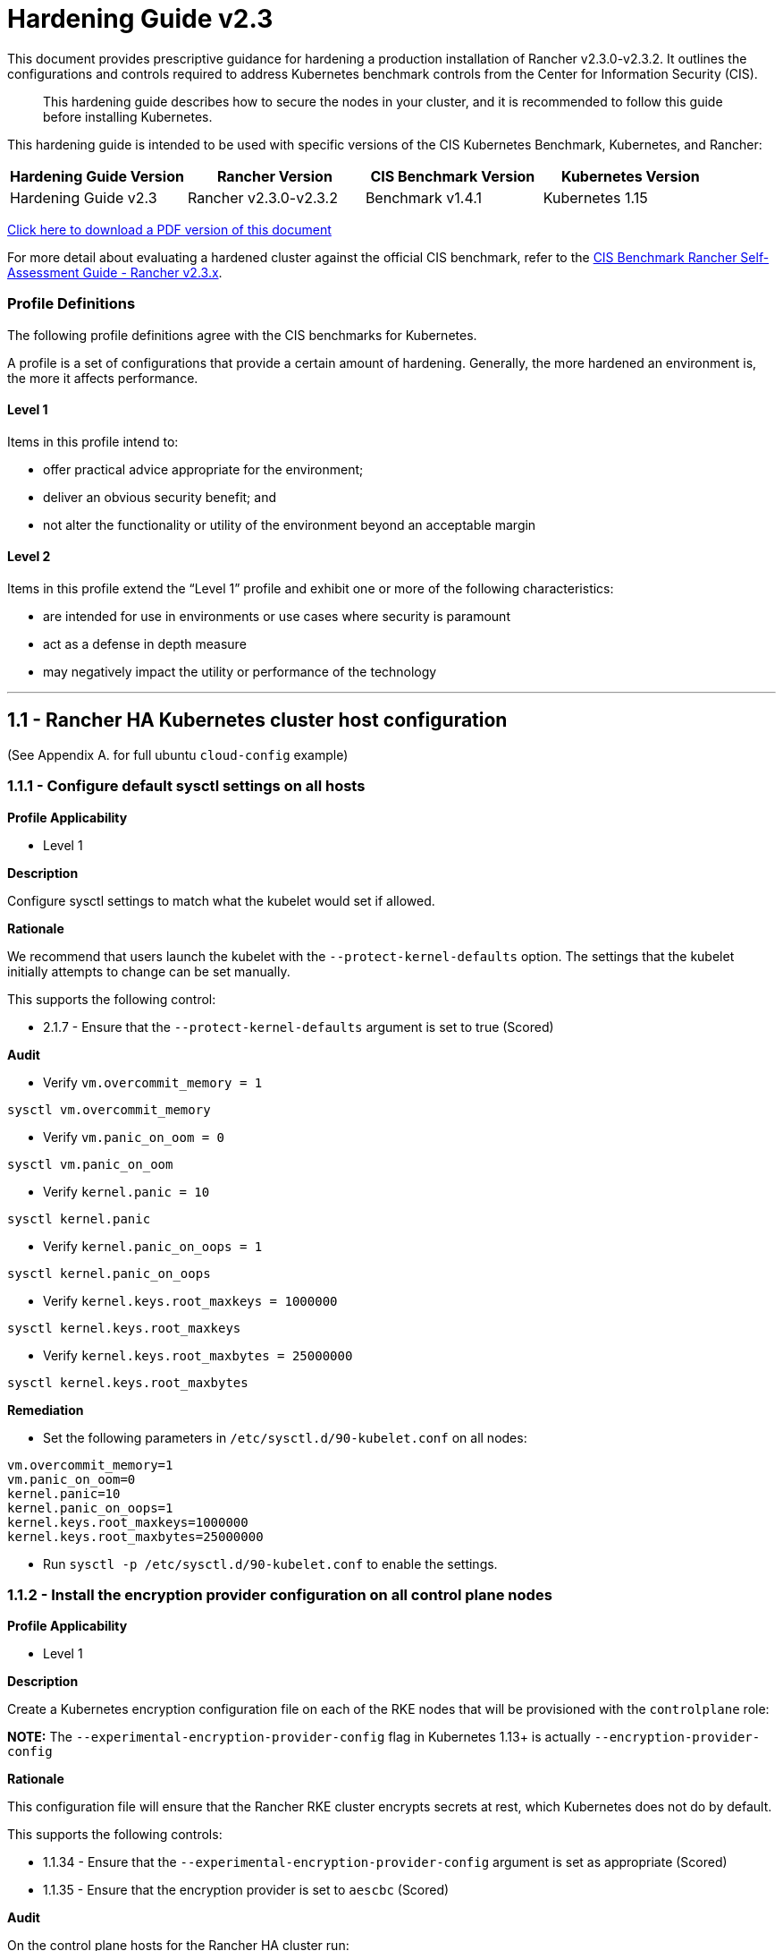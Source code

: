 = Hardening Guide v2.3

This document provides prescriptive guidance for hardening a production installation of Rancher v2.3.0-v2.3.2. It outlines the configurations and controls required to address Kubernetes benchmark controls from the Center for Information Security (CIS).

____
This hardening guide describes how to secure the nodes in your cluster, and it is recommended to follow this guide before installing Kubernetes.
____

This hardening guide is intended to be used with specific versions of the CIS Kubernetes Benchmark, Kubernetes, and Rancher:

|===
| Hardening Guide Version | Rancher Version | CIS Benchmark Version | Kubernetes Version

| Hardening Guide v2.3
| Rancher v2.3.0-v2.3.2
| Benchmark v1.4.1
| Kubernetes 1.15
|===

https://releases.rancher.com/documents/security/2.3.x/Rancher_Hardening_Guide.pdf[Click here to download a PDF version of this document]

For more detail about evaluating a hardened cluster against the official CIS benchmark, refer to the xref:./rancher-v2.3.0-self-assessment-guide-with-cis-v1.4.1-benchmark.adoc[CIS Benchmark Rancher Self-Assessment Guide - Rancher v2.3.x].

=== Profile Definitions

The following profile definitions agree with the CIS benchmarks for Kubernetes.

A profile is a set of configurations that provide a certain amount of hardening. Generally, the more hardened an environment is, the more it affects performance.

==== Level 1

Items in this profile intend to:

* offer practical advice appropriate for the environment;
* deliver an obvious security benefit; and
* not alter the functionality or utility of the environment beyond an acceptable margin

==== Level 2

Items in this profile extend the "`Level 1`" profile and exhibit one or more of the following characteristics:

* are intended for use in environments or use cases where security is paramount
* act as a defense in depth measure
* may negatively impact the utility or performance of the technology

'''

== 1.1 - Rancher HA Kubernetes cluster host configuration

(See Appendix A. for full ubuntu `cloud-config` example)

=== 1.1.1 - Configure default sysctl settings on all hosts

*Profile Applicability*

* Level 1

*Description*

Configure sysctl settings to match what the kubelet would set if allowed.

*Rationale*

We recommend that users launch the kubelet with the `--protect-kernel-defaults` option. The settings that the kubelet initially attempts to change can be set manually.

This supports the following control:

* 2.1.7 - Ensure that the `--protect-kernel-defaults` argument is set to true (Scored)

*Audit*

* Verify `vm.overcommit_memory = 1`

[,bash]
----
sysctl vm.overcommit_memory
----

* Verify `vm.panic_on_oom = 0`

[,bash]
----
sysctl vm.panic_on_oom
----

* Verify `kernel.panic = 10`

[,bash]
----
sysctl kernel.panic
----

* Verify `kernel.panic_on_oops = 1`

[,bash]
----
sysctl kernel.panic_on_oops
----

* Verify `kernel.keys.root_maxkeys = 1000000`

[,bash]
----
sysctl kernel.keys.root_maxkeys
----

* Verify `kernel.keys.root_maxbytes = 25000000`

[,bash]
----
sysctl kernel.keys.root_maxbytes
----

*Remediation*

* Set the following parameters in `/etc/sysctl.d/90-kubelet.conf` on all nodes:

[,plain]
----
vm.overcommit_memory=1
vm.panic_on_oom=0
kernel.panic=10
kernel.panic_on_oops=1
kernel.keys.root_maxkeys=1000000
kernel.keys.root_maxbytes=25000000
----

* Run `sysctl -p /etc/sysctl.d/90-kubelet.conf` to enable the settings.

=== 1.1.2 - Install the encryption provider configuration on all control plane nodes

*Profile Applicability*

* Level 1

*Description*

Create a Kubernetes encryption configuration file on each of the RKE nodes that will be provisioned with the `controlplane` role:

*NOTE:* The `--experimental-encryption-provider-config` flag in Kubernetes 1.13+ is actually `--encryption-provider-config`

*Rationale*

This configuration file will ensure that the Rancher RKE cluster encrypts secrets at rest, which Kubernetes does not do by default.

This supports the following controls:

* 1.1.34 - Ensure that the `--experimental-encryption-provider-config` argument is set as appropriate (Scored)
* 1.1.35 - Ensure that the encryption provider is set to `aescbc` (Scored)

*Audit*

On the control plane hosts for the Rancher HA cluster run:

[,bash]
----
stat /opt/kubernetes/encryption.yaml
----

Ensure that:

* The file is present
* The file mode is `0600`
* The file owner is `root:root`
* The file contains:

[,yaml]
----
apiVersion: apiserver.config.k8s.io/v1
kind: EncryptionConfiguration
resources:
  - resources:
    - secrets
    providers:
    - aescbc:
        keys:
        - name: key1
          secret: <32-byte base64 encoded string>
    - identity: {}
----

Where `aescbc` is the key type, and `secret` is populated with a 32-byte base64 encoded string.

*Remediation*

* Generate a key and an empty configuration file:

[,bash]
----
head -c 32 /dev/urandom | base64 -i -
touch /opt/kubernetes/encryption.yaml
----

* Set the file ownership to `root:root` and the permissions to `0600`

[,bash]
----
chown root:root /opt/kubernetes/encryption.yaml
chmod 0600 /opt/kubernetes/encryption.yaml
----

* Set the contents to:

[,yaml]
----
apiVersion: v1
kind: EncryptionConfig
resources:
  - resources:
    - secrets
    providers:
    - aescbc:
        keys:
        - name: key1
          secret: <32-byte base64 encoded string>
    - identity: {}
----

Where `secret` is the 32-byte base64-encoded string generated in the first step.

*NOTE:*

Files that are placed in `/opt/kubernetes` need to be mounted in using the `extra_binds` functionality in RKE.

=== 1.1.3 - Install the audit log configuration on all control plane nodes.

*Profile Applicability*

* Level 1

*Description*

Place the configuration file for Kubernetes audit logging on each of the control plane nodes in the cluster.

*Rationale*

The Kubernetes API has audit logging capability that is the best way to track actions in the cluster.

This supports the following controls:

* 1.1.15 - Ensure that the `--audit-log-path` argument is set as appropriate (Scored)
* 1.1.16 - Ensure that the `--audit-log-maxage` argument is as appropriate (Scored)
* 1.1.17 - Ensure that the `--audit-log-maxbackup` argument is set as appropriate (Scored)
* 1.1.18 - Ensure that the `--audit-log-maxsize` argument is set as appropriate (Scored)
* 1.1.37 - Ensure that the `AdvancedAuditing` argument is not set to false (Scored)

*Audit*

On each control plane node, run:

[,bash]
----
stat /opt/kubernetes/audit.yaml
----

Ensure that:

* The file is present
* The file mode is `0600`
* The file owner is `root:root`
* The file contains:

[,yaml]
----
apiVersion: audit.k8s.io/v1beta1
kind: Policy
rules:
- level: Metadata
----

*Remediation*

On nodes with the `controlplane` role:

* Generate an empty configuration file:

[,bash]
----
touch /opt/kubernetes/audit.yaml
----

* Set the file ownership to `root:root` and the permissions to `0600`

[,bash]
----
chown root:root /opt/kubernetes/audit.yaml
chmod 0600 /opt/kubernetes/audit.yaml
----

* Set the contents to:

[,yaml]
----
apiVersion: audit.k8s.io/v1beta1
kind: Policy
rules:
- level: Metadata
----

*NOTE:*

Files that are placed in `/opt/kubernetes` need to be mounted in using the `extra_binds` functionality in RKE.

=== 1.1.4 - Place Kubernetes event limit configuration on each control plane host

*Profile Applicability*

* Level 1

*Description*

Place the configuration file for Kubernetes event limit configuration on each of the control plane nodes in the cluster.

*Rationale*

Set up the `EventRateLimit` admission control plugin to prevent clients from overwhelming the API server. The settings below are intended as an initial value and may need to be adjusted for larger clusters.

This supports the following control:

* 1.1.36 - Ensure that the admission control plugin `EventRateLimit` is set (Scored)

*Audit*

On nodes with the `controlplane` role run:

[,bash]
----
stat /opt/kubernetes/admission.yaml
stat /opt/kubernetes/event.yaml
----

For each file, ensure that:

* The file is present
* The file mode is `0600`
* The file owner is `root:root`

For `admission.yaml` ensure that the file contains:

[,yaml]
----
apiVersion: apiserver.k8s.io/v1alpha1
kind: AdmissionConfiguration
plugins:
- name: EventRateLimit
  path: /opt/kubernetes/event.yaml
----

For `event.yaml` ensure that the file contains:

[,yaml]
----
apiVersion: eventratelimit.admission.k8s.io/v1alpha1
kind: Configuration
limits:
- type: Server
  qps: 5000
  burst: 20000
----

*Remediation*

On nodes with the `controlplane` role:

* Generate an empty configuration file:

[,bash]
----
touch /opt/kubernetes/admission.yaml
touch /opt/kubernetes/event.yaml
----

* Set the file ownership to `root:root` and the permissions to `0600`

[,bash]
----
chown root:root /opt/kubernetes/admission.yaml
chown root:root /opt/kubernetes/event.yaml
chmod 0600 /opt/kubernetes/admission.yaml
chmod 0600 /opt/kubernetes/event.yaml
----

* For `admission.yaml` set the contents to:

[,yaml]
----
apiVersion: apiserver.k8s.io/v1alpha1
kind: AdmissionConfiguration
plugins:
- name: EventRateLimit
  path: /opt/kubernetes/event.yaml
----

* For `event.yaml` set the contents to:

[,yaml]
----
apiVersion: eventratelimit.admission.k8s.io/v1alpha1
kind: Configuration
limits:
- type: Server
  qps: 5000
  burst: 20000
----

*NOTE:*

Files that are placed in `/opt/kubernetes` need to be mounted in using the `extra_binds` functionality in RKE.

=== 1.4.11 Ensure that the etcd data directory permissions are set to `700` or more restrictive

*Profile Applicability*

* Level 1

*Description*

Ensure that the etcd data directory has permissions of 700 or more restrictive.

*Rationale*

etcd is a highly-available key-value store used by Kubernetes deployments for persistent storage of all of its REST API objects. This data directory should be protected from any unauthorized reads or writes. It should not be readable or writable by any group members or the world.

*Audit*

On the etcd server node, get the etcd data directory, passed as an argument `--data-dir` ,
from the below command:

[,bash]
----
ps -ef | grep etcd
----

Run the below command (based on the etcd data directory found above). For example,

[,bash]
----
stat -c %a /var/lib/rancher/etcd
----

Verify that the permissions are `700` or more restrictive.

*Remediation*

Follow the steps as documented in <<1412---ensure-that-the-etcd-data-directory-ownership-is-set-to-etcdetcd,1.4.12>> remediation.

=== 1.4.12 - Ensure that the etcd data directory ownership is set to `etcd:etcd`

*Profile Applicability*

* Level 1

*Description*

Ensure that the etcd data directory ownership is set to `etcd:etcd`.

*Rationale*

etcd is a highly-available key-value store used by Kubernetes deployments for persistent storage of all of its REST API objects. This data directory should be protected from any unauthorized reads or writes. It should be owned by `etcd:etcd`.

*Audit*

On a etcd server node, get the etcd data directory, passed as an argument `--data-dir`, from the below command:

[,bash]
----
ps -ef | grep etcd
----

Run the below command (based on the etcd data directory found above). For example,

[,bash]
----
stat -c %U:%G /var/lib/rancher/etcd
----

Verify that the ownership is set to `etcd:etcd`.

*Remediation*

* On the etcd server node(s) add the `etcd` user:

[,bash]
----
useradd etcd
----

Record the uid/gid:

[,bash]
----
id etcd
----

* Add the following to the RKE `cluster.yml` etcd section under `services`:

[,yaml]
----
services:
  etcd:
    uid: <etcd user uid recorded previously>
    gid: <etcd user gid recorded previously>
----

== 2.1 - Rancher HA Kubernetes Cluster Configuration via RKE

(See Appendix B. for full RKE `cluster.yml` example)

=== 2.1.1 - Configure kubelet options

*Profile Applicability*

* Level 1

*Description*

Ensure Kubelet options are configured to match CIS controls.

*Rationale*

To pass the following controls in the CIS benchmark, ensure the appropriate flags are passed to the Kubelet.

* 2.1.1 -  Ensure that the `--anonymous-auth` argument is set to false (Scored)
* 2.1.2 - Ensure that the `--authorization-mode` argument is not set to `AlwaysAllow` (Scored)
* 2.1.6 - Ensure that the `--streaming-connection-idle-timeout` argument is not set to 0 (Scored)
* 2.1.7 - Ensure that the `--protect-kernel-defaults` argument is set to true (Scored)
* 2.1.8 - Ensure that the `--make-iptables-util-chains` argument is set to true (Scored)
* 2.1.10 - Ensure that the `--event-qps` argument is set to 0 (Scored)
* 2.1.13 - Ensure that the `RotateKubeletServerCertificate` argument is set to true (Scored)
* 2.1.14 - Ensure that the Kubelet only makes use of Strong Cryptographic Ciphers (Not Scored)

*Audit*

Inspect the Kubelet containers on all hosts and verify that they are running with the following options:

* `--streaming-connection-idle-timeout=<duration greater than 0>`
* `--authorization-mode=Webhook`
* `--protect-kernel-defaults=true`
* `--make-iptables-util-chains=true`
* `--event-qps=0`
* `--anonymous-auth=false`
* `--feature-gates="RotateKubeletServerCertificate=true"`
* `--tls-cipher-suites="TLS_ECDHE_ECDSA_WITH_AES_128_GCM_SHA256,TLS_ECDHE_RSA_WITH_AES_128_GCM_SHA256,TLS_ECDHE_ECDSA_WITH_CHACHA20_POLY1305,TLS_ECDHE_RSA_WITH_AES_256_GCM_SHA384,TLS_ECDHE_RSA_WITH_CHACHA20_POLY1305,TLS_ECDHE_ECDSA_WITH_AES_256_GCM_SHA384,TLS_RSA_WITH_AES_256_GCM_SHA384,TLS_RSA_WITH_AES_128_GCM_SHA256"`

*Remediation*

* Add the following to the RKE `cluster.yml` kubelet section under `services`:

[,yaml]
----
services:
  kubelet:
    extra_args:
      authorization-mode: "Webhook"
      streaming-connection-idle-timeout: "<duration>"
      protect-kernel-defaults: "true"
      make-iptables-util-chains: "true"
      event-qps: "0"
      anonymous-auth: "false"
      feature-gates: "RotateKubeletServerCertificate=true"
      tls-cipher-suites: "TLS_ECDHE_ECDSA_WITH_AES_128_GCM_SHA256,TLS_ECDHE_RSA_WITH_AES_128_GCM_SHA256,TLS_ECDHE_ECDSA_WITH_CHACHA20_POLY1305,TLS_ECDHE_RSA_WITH_AES_256_GCM_SHA384,TLS_ECDHE_RSA_WITH_CHACHA20_POLY1305,TLS_ECDHE_ECDSA_WITH_AES_256_GCM_SHA384,TLS_RSA_WITH_AES_256_GCM_SHA384,TLS_RSA_WITH_AES_128_GCM_SHA256"
----

Where `<duration>` is in a form like `1800s`.

* Reconfigure the cluster:

[,bash]
----
rke up --config cluster.yml
----

=== 2.1.2 - Configure kube-api options

*Profile Applicability*

* Level 1

*Description*

Ensure the RKE configuration is set to deploy the `kube-api` service with the options required for controls.

*NOTE:*

Enabling the `AlwaysPullImages` admission control plugin can cause degraded performance due to overhead of always pulling images.
Enabling the `DenyEscalatingExec` admission control plugin will prevent the 'Launch kubectl' functionality in the UI from working.

*Rationale*

To pass the following controls for the kube-api server ensure RKE configuration passes the appropriate options.

* 1.1.1 - Ensure that the `--anonymous-auth` argument is set to false (Scored)
* 1.1.8 - Ensure that the `--profiling` argument is set to false (Scored)
* 1.1.11 - Ensure that the admission control plugin `AlwaysPullImages` is set (Scored)
* 1.1.12 - Ensure that the admission control plugin `DenyEscalatingExec` is set (Scored)
* 1.1.14 - Ensure that the admission control plugin `NamespaceLifecycle` is set (Scored)
* 1.1.15 - Ensure that the `--audit-log-path` argument is set as appropriate (Scored)
* 1.1.16 - Ensure that the `--audit-log-maxage` argument is set as appropriate (Scored)
* 1.1.17 - Ensure that the `--audit-log-maxbackup` argument is set as appropriate (Scored)
* 1.1.18 - Ensure that the `--audit-log-maxsize` argument is set as appropriate (Scored)
* 1.1.23 - Ensure that the `--service-account-lookup` argument is set to true (Scored)
* 1.1.24 - Ensure that the admission control plugin `PodSecurityPolicy` is set (Scored)
* 1.1.30 Ensure that the API Server only makes use of Strong Cryptographic Ciphers (Not Scored)
* 1.1.34 - Ensure that the `--experimental-encryption-provider-config` argument is set as appropriate (Scored)
* 1.1.35 - Ensure that the encryption provider is set to `aescbc` (Scored)
* 1.1.36 - Ensure that the admission control plugin `EventRateLimit` is set (Scored)
* 1.1.37 - Ensure that the `AdvancedAuditing` argument is not set to `false` (Scored)

*Audit*

* On nodes with the `controlplane` role inspect the `kube-apiserver` containers:
+
[,bash]
----
docker inspect kube-apiserver
----

* Look for the following options in the command section of the output:

[,text]
----
--anonymous-auth=false
--profiling=false
--service-account-lookup=true
--enable-admission-plugins= "ServiceAccount,NamespaceLifecycle,LimitRanger,PersistentVolumeLabel,DefaultStorageClass,ResourceQuota,DefaultTolerationSeconds,AlwaysPullImages,DenyEscalatingExec,NodeRestriction,EventRateLimit,PodSecurityPolicy"
--encryption-provider-config=/opt/kubernetes/encryption.yaml
--admission-control-config-file=/opt/kubernetes/admission.yaml
--audit-log-path=/var/log/kube-audit/audit-log.json
--audit-log-maxage=5
--audit-log-maxbackup=5
--audit-log-maxsize=100
--audit-log-format=json
--audit-policy-file=/opt/kubernetes/audit.yaml
--tls-cipher-suites: "TLS_ECDHE_ECDSA_WITH_AES_128_GCM_SHA256,TLS_ECDHE_RSA_WITH_AES_128_GCM_SHA256,TLS_ECDHE_ECDSA_WITH_CHACHA20_POLY1305,TLS_ECDHE_RSA_WITH_AES_256_GCM_SHA384,TLS_ECDHE_RSA_WITH_CHACHA20_POLY1305,TLS_ECDHE_ECDSA_WITH_AES_256_GCM_SHA384,TLS_RSA_WITH_AES_256_GCM_SHA384,TLS_RSA_WITH_AES_128_GCM_SHA256"
----

* In the `volume` section of the output ensure the bind mount is present:

[,text]
----
/var/log/kube-audit:/var/log/kube-audit
----

*Remediation*

* In the RKE `cluster.yml` add the following directives to the `kube-api` section under `services`:

[,yaml]
----
services:
  kube-api:
    pod_security_policy: true
    event_rate_limit:
      enabled: true
    extra_args:
      anonymous-auth: "false"
      profiling: "false"
      service-account-lookup: "true"
      enable-admission-plugins: "ServiceAccount,NamespaceLifecycle,LimitRanger,PersistentVolumeLabel,DefaultStorageClass,ResourceQuota,DefaultTolerationSeconds,AlwaysPullImages,DenyEscalatingExec,NodeRestriction,EventRateLimit,PodSecurityPolicy"
      audit-log-path: "/var/log/kube-audit/audit-log.json"
      audit-log-maxage: "5"
      audit-log-maxbackup: "5"
      audit-log-maxsize: "100"
      audit-log-format: "json"
      tls-cipher-suites: "TLS_ECDHE_ECDSA_WITH_AES_128_GCM_SHA256,TLS_ECDHE_RSA_WITH_AES_128_GCM_SHA256,TLS_ECDHE_ECDSA_WITH_CHACHA20_POLY1305,TLS_ECDHE_RSA_WITH_AES_256_GCM_SHA384,TLS_ECDHE_RSA_WITH_CHACHA20_POLY1305,TLS_ECDHE_ECDSA_WITH_AES_256_GCM_SHA384,TLS_RSA_WITH_AES_256_GCM_SHA384,TLS_RSA_WITH_AES_128_GCM_SHA256"
    extra_binds:
      - "/opt/kubernetes:/opt/kubernetes"
----

* Reconfigure the cluster:

[,bash]
----
rke up --config cluster.yml
----

*NOTE:*

Files that are placed in `/opt/kubernetes` need to be mounted in using the `extra_binds` functionality in RKE.

=== 2.1.3 - Configure scheduler options

*Profile Applicability*

* Level 1

*Description*

Set the appropriate options for the Kubernetes scheduling service.

*NOTE:* Setting `--address` to `127.0.0.1` will prevent Rancher cluster monitoring from scraping this endpoint.

*Rationale*

To address the following controls on the CIS benchmark, the command line options should be set on the Kubernetes scheduler.

* 1.2.1 - Ensure that the `--profiling` argument is set to `false` (Scored)
* 1.2.2 - Ensure that the `--address` argument is set to `127.0.0.1` (Scored)

*Audit*

* On nodes with the `controlplane` role: inspect the `kube-scheduler` containers:

[,bash]
----
docker inspect kube-scheduler
----

* Verify the following options are set in the `command` section.

[,text]
----
--profiling=false
--address=127.0.0.1
----

*Remediation*

* In the RKE `cluster.yml` file ensure the following options are set:

[,yaml]
----
services:
  …
  scheduler:
    extra_args:
    profiling: "false"
    address: "127.0.0.1"
----

* Reconfigure the cluster:

[,bash]
----
rke up --config cluster.yml
----

=== 2.1.4 - Configure controller options

*Profile Applicability*

* Level 1

*Description*

Set the appropriate arguments on the Kubernetes controller manager.

5*NOTE:** Setting `--address` to `127.0.0.1` will prevent Rancher cluster monitoring from scraping this endpoint.

*Rationale*

To address the following controls the options need to be passed to the Kubernetes controller manager.

* 1.3.1 - Ensure that the `--terminated-pod-gc-threshold` argument is set as appropriate (Scored)
* 1.3.2 - Ensure that the `--profiling` argument is set to false (Scored)
* 1.3.6 Ensure that the RotateKubeletServerCertificate argument is set to true (Scored)
* 1.3.7 - Ensure that the `--address` argument is set to 127.0.0.1 (Scored)

*Audit*

* On nodes with the `controlplane` role inspect the `kube-controller-manager` container:

[,bash]
----
docker inspect kube-controller-manager
----

* Verify the following options are set in the `command` section:

[,text]
----
--terminated-pod-gc-threshold=1000
--profiling=false
--address=127.0.0.1
--feature-gates="RotateKubeletServerCertificate=true"
----

*Remediation*

* In the RKE `cluster.yml` file ensure the following options are set:

[,yaml]
----
services:
  kube-controller:
    extra_args:
      profiling: "false"
      address: "127.0.0.1"
      terminated-pod-gc-threshold: "1000"
      feature-gates: "RotateKubeletServerCertificate=true"
----

* Reconfigure the cluster:

[,bash]
----
rke up --config cluster.yml
----

=== 2.1.5 - Configure addons and PSPs

*Profile Applicability*

* Level 1

*Description*

Configure a restrictive pod security policy (PSP) as the default and create role bindings for system level services to use the less restrictive default PSP.

*Rationale*

To address the following controls, a restrictive default PSP needs to be applied as the default. Role bindings need to be in place to allow system services to still function.

* 1.7.1 - Do not admit privileged containers (Not Scored)
* 1.7.2 - Do not admit containers wishing to share the host process ID namespace (Not Scored)
* 1.7.3 - Do not admit containers wishing to share the host IPC namespace (Not Scored)
* 1.7.4 - Do not admit containers wishing to share the host network namespace (Not Scored)
* 1.7.5 - Do not admit containers with `allowPrivilegeEscalation` (Not Scored)
* 1.7.6 - Do not admit root containers (Not Scored)
* 1.7.7 - Do not admit containers with dangerous capabilities (Not Scored)

*Audit*

* Verify that the `cattle-system` namespace exists:

[,bash]
----
kubectl get ns |grep cattle
----

* Verify that the roles exist:

[,bash]
----
kubectl get role default-psp-role -n ingress-nginx
kubectl get role default-psp-role -n cattle-system
kubectl get clusterrole psp:restricted
----

* Verify the bindings are set correctly:

[,bash]
----
kubectl get rolebinding -n ingress-nginx default-psp-rolebinding
kubectl get rolebinding -n cattle-system default-psp-rolebinding
kubectl get clusterrolebinding psp:restricted
----

* Verify the restricted PSP is present.

[,bash]
----
kubectl get psp restricted
----

*Remediation*

* In the RKE `cluster.yml` file ensure the following options are set:

[,yaml]
----
addons: |
  apiVersion: rbac.authorization.k8s.io/v1
  kind: Role
  metadata:
    name: default-psp-role
    namespace: ingress-nginx
  rules:
  - apiGroups:
    - extensions
    resourceNames:
    - default-psp
    resources:
    - podsecuritypolicies
    verbs:
    - use
  ---
  apiVersion: rbac.authorization.k8s.io/v1
  kind: RoleBinding
  metadata:
    name: default-psp-rolebinding
    namespace: ingress-nginx
  roleRef:
    apiGroup: rbac.authorization.k8s.io
    kind: Role
    name: default-psp-role
  subjects:
  - apiGroup: rbac.authorization.k8s.io
    kind: Group
    name: system:serviceaccounts
  - apiGroup: rbac.authorization.k8s.io
    kind: Group
    name: system:authenticated
  ---
  apiVersion: v1
  kind: Namespace
  metadata:
    name: cattle-system
  ---
  apiVersion: rbac.authorization.k8s.io/v1
  kind: Role
  metadata:
    name: default-psp-role
    namespace: cattle-system
  rules:
  - apiGroups:
    - extensions
    resourceNames:
    - default-psp
    resources:
    - podsecuritypolicies
    verbs:
    - use
  ---
  apiVersion: rbac.authorization.k8s.io/v1
  kind: RoleBinding
  metadata:
    name: default-psp-rolebinding
    namespace: cattle-system
  roleRef:
    apiGroup: rbac.authorization.k8s.io
    kind: Role
    name: default-psp-role
  subjects:
  - apiGroup: rbac.authorization.k8s.io
    kind: Group
    name: system:serviceaccounts
  - apiGroup: rbac.authorization.k8s.io
    kind: Group
    name: system:authenticated
  ---
  apiVersion: extensions/v1beta1
  kind: PodSecurityPolicy
  metadata:
    name: restricted
  spec:
    requiredDropCapabilities:
    - NET_RAW
    privileged: false
    allowPrivilegeEscalation: false
    defaultAllowPrivilegeEscalation: false
    fsGroup:
      rule: RunAsAny
    runAsUser:
      rule: MustRunAsNonRoot
    seLinux:
      rule: RunAsAny
    supplementalGroups:
      rule: RunAsAny
    volumes:
    - emptyDir
    - secret
    - persistentVolumeClaim
    - downwardAPI
    - configMap
    - projected
  ---
  apiVersion: rbac.authorization.k8s.io/v1
  kind: ClusterRole
  metadata:
    name: psp:restricted
  rules:
  - apiGroups:
    - extensions
    resourceNames:
    - restricted
    resources:
    - podsecuritypolicies
    verbs:
    - use
  ---
  apiVersion: rbac.authorization.k8s.io/v1
  kind: ClusterRoleBinding
  metadata:
    name: psp:restricted
  roleRef:
    apiGroup: rbac.authorization.k8s.io
    kind: ClusterRole
    name: psp:restricted
  subjects:
  - apiGroup: rbac.authorization.k8s.io
    kind: Group
    name: system:serviceaccounts
  - apiGroup: rbac.authorization.k8s.io
    kind: Group
    name: system:authenticated
----

* Reconfigure the cluster:

[,bash]
----
rke up --config cluster.yml
----

== 3.1 - Rancher Management Control Plane Installation

=== 3.1.1 - Disable the local cluster option

*Profile Applicability*

* Level 2

*Description*

When deploying Rancher, disable the local cluster option on the Rancher Server.

*NOTE:* This requires Rancher v2.1.2 or above.

*Rationale*

Having access to the local cluster from the Rancher UI is convenient for troubleshooting and debugging; however, if the local cluster is enabled in the Rancher UI, a user has access to all elements of the system, including the Rancher management server itself. Disabling the local cluster is a defense in depth measure and removes the possible attack vector from the Rancher UI and API.

*Audit*

* Verify the Rancher deployment has the `--add-local=false` option set.

[,bash]
----
kubectl get deployment rancher -n cattle-system -o yaml |grep 'add-local'
----

* In the Rancher UI go to _Clusters_ in the _Global_ view and verify that no `local` cluster is present.

*Remediation*

* While upgrading or installing Rancher 2.3.x, provide the following flag:

[,text]
----
--set addLocal="false"
----

=== 3.1.2 - Enable Rancher Audit logging

*Profile Applicability*

* Level 1

*Description*

Enable Rancher's built-in audit logging capability.

*Rationale*

Tracking down what actions were performed by users in Rancher can provide insight during post mortems, and if monitored proactively can be used to quickly detect malicious actions.

*Audit*

* Verify that the audit log parameters were passed into the Rancher deployment.

----
kubectl get deployment rancher -n cattle-system -o yaml | grep auditLog
----

* Verify that the log is going to the appropriate destination, as set by
`auditLog.destination`
 ** `sidecar`:
  ... List pods:
+
[,bash]
----
 kubectl get pods -n cattle-system
----

  ... Tail logs:
+
[,bash]
----
 kubectl logs <pod> -n cattle-system -c rancher-audit-log
----
 ** `hostPath`
  ... On the worker nodes running the Rancher pods, verify that the log files are being written to the destination indicated in `auditlog.hostPath`.

*Remediation*

Upgrade the Rancher server installation using Helm, and configure the audit log settings. The instructions for doing so can be found in the reference section below.

==== Reference

* https://rancher.com/docs/rancher/v2.0-v2.4/en/installation/resources/chart-options/

== 3.2 - Rancher Management Control Plane Authentication

=== 3.2.1 - Change the local administrator password from the default value

*Profile Applicability*

* Level 1

*Description*

The local administrator password should be changed from the default.

*Rationale*

The default administrator password is common across all Rancher installations and should be changed immediately upon startup.

*Audit*

Attempt to login into the UI with the following credentials:

* Username: admin
* Password: admin

The login attempt must not succeed.

*Remediation*

Change the password from `admin` to a password that meets the recommended password standards for your organization.

=== 3.2.2 - Configure an Identity Provider for Authentication

*Profile Applicability*

* Level 1

*Description*

When running Rancher in a production environment, configure an identity provider for authentication.

*Rationale*

Rancher supports several authentication backends that are common in enterprises. It is recommended to tie Rancher into an external authentication system to simplify user and group access in the Rancher cluster. Doing so assures that access control follows the organization's change management process for user accounts.

*Audit*

* In the Rancher UI, select _Global_
* Select _Security_
* Select _Authentication_
* Ensure the authentication provider for your environment is active and configured correctly

*Remediation*

Configure the appropriate authentication provider for your Rancher installation according to the documentation found at the link in the reference section below.

==== Reference

* https://rancher.com/docs/rancher/v2.0-v2.4/en/admin-settings/authentication/

== 3.3 - Rancher Management Control Plane RBAC

=== 3.3.1 - Ensure that administrator privileges are only granted to those who require them

*Profile Applicability*

* Level 1

*Description*

Restrict administrator access to only those responsible for managing and operating the Rancher server.

*Rationale*

The `admin`  privilege level gives the user the highest level of access to the Rancher server and all attached clusters. This privilege should only be granted to a few people who are responsible for the availability and support of Rancher and the clusters that it manages.

*Audit*

The following script uses the Rancher API to show users with administrator privileges:

[,bash]
----
#!/bin/bash
for i in $(curl -sk -u 'token-<id>:<secret>' https://<RANCHER_URL>/v3/users|jq -r .data[].links.globalRoleBindings); do

curl -sk -u 'token-<id>:<secret>' $i| jq '.data[] | "\(.userId) \(.globalRoleId)"'

done
----

The `admin` role should only be assigned to users that require administrative privileges. Any role that is not `admin` or `user` should be audited in the RBAC section of the UI to ensure that the privileges adhere to policies for global access.

The Rancher server permits customization of the default global permissions. We recommend that auditors also review the policies of any custom global roles.

*Remediation*

Remove the `admin` role from any user that does not require administrative privileges.

== 3.4 - Rancher Management Control Plane Configuration

=== 3.4.1 - Ensure only approved node drivers are active

*Profile Applicability*

* Level 1

*Description*

Ensure that node drivers that are not needed or approved are not active in the Rancher console.

*Rationale*

Node drivers are used to provision compute nodes in various cloud providers and local IaaS infrastructure. For convenience, popular cloud providers are enabled by default. If the organization does not intend to use these or does not allow users to provision resources in certain providers, the drivers should be disabled. This will prevent users from using Rancher resources to provision the nodes.

*Audit*

* In the Rancher UI select _Global_
* Select _Node Drivers_
* Review the list of node drivers that are in an _Active_ state.

*Remediation*

If a disallowed node driver is active, visit the _Node Drivers_ page under _Global_ and disable it.

'''

== Appendix A - Complete ubuntu `cloud-config` Example

`cloud-config` file to automate hardening manual steps on nodes deployment.

----
#cloud-config
bootcmd:
- apt-get update
- apt-get install -y apt-transport-https
apt:
  sources:
    docker:
      source: "deb [arch=amd64] https://download.docker.com/linux/ubuntu $RELEASE stable"
      keyid: 0EBFCD88
packages:
- [docker-ce, '5:19.03.5~3-0~ubuntu-bionic']
- jq
write_files:
# 1.1.1 - Configure default sysctl settings on all hosts
- path: /etc/sysctl.d/90-kubelet.conf
  owner: root:root
  permissions: '0644'
  content: |
    vm.overcommit_memory=1
    vm.panic_on_oom=0
    kernel.panic=10
    kernel.panic_on_oops=1
    kernel.keys.root_maxkeys=1000000
    kernel.keys.root_maxbytes=25000000
# 1.1.2 encription provider
- path: /opt/kubernetes/encryption.yaml
  owner: root:root
  permissions: '0600'
  content: |
    apiVersion: apiserver.config.k8s.io/v1
    kind: EncryptionConfiguration
    resources:
      - resources:
        - secrets
        providers:
        - aescbc:
            keys:
            - name: key1
              secret: QRCexFindur3dzS0P/UmHs5xA6sKu58RbtWOQFarfh4=
        - identity: {}
# 1.1.3 audit log
- path: /opt/kubernetes/audit.yaml
  owner: root:root
  permissions: '0600'
  content: |
    apiVersion: audit.k8s.io/v1beta1
    kind: Policy
    rules:
    - level: Metadata
# 1.1.4 event limit
- path: /opt/kubernetes/admission.yaml
  owner: root:root
  permissions: '0600'
  content: |
    apiVersion: apiserver.k8s.io/v1alpha1
    kind: AdmissionConfiguration
    plugins:
    - name: EventRateLimit
      path: /opt/kubernetes/event.yaml
- path: /opt/kubernetes/event.yaml
  owner: root:root
  permissions: '0600'
  content: |
    apiVersion: eventratelimit.admission.k8s.io/v1alpha1
    kind: Configuration
    limits:
    - type: Server
      qps: 5000
      burst: 20000
# 1.4.12 etcd user
groups:
  - etcd
users:
  - default
  - name: etcd
    gecos: Etcd user
    primary_group: etcd
    homedir: /var/lib/etcd
# 1.4.11 etcd data dir
runcmd:
  - chmod 0700 /var/lib/etcd
  - usermod -G docker -a ubuntu
  - sysctl -p /etc/sysctl.d/90-kubelet.conf
----

== Appendix B - Complete RKE `cluster.yml` Example

[,yaml]
----
nodes:
- address: 18.191.190.205
  internal_address: 172.31.24.213
  user: ubuntu
  role: [ "controlplane", "etcd", "worker" ]
- address: 18.191.190.203
  internal_address: 172.31.24.203
  user: ubuntu
  role: [ "controlplane", "etcd", "worker" ]
- address: 18.191.190.10
  internal_address: 172.31.24.244
  user: ubuntu
  role: [ "controlplane", "etcd", "worker" ]

services:
  kubelet:
    extra_args:
      streaming-connection-idle-timeout: "1800s"
      authorization-mode: "Webhook"
      protect-kernel-defaults: "true"
      make-iptables-util-chains: "true"
      event-qps: "0"
      anonymous-auth: "false"
      feature-gates: "RotateKubeletServerCertificate=true"
      tls-cipher-suites: "TLS_ECDHE_ECDSA_WITH_AES_128_GCM_SHA256,TLS_ECDHE_RSA_WITH_AES_128_GCM_SHA256,TLS_ECDHE_ECDSA_WITH_CHACHA20_POLY1305,TLS_ECDHE_RSA_WITH_AES_256_GCM_SHA384,TLS_ECDHE_RSA_WITH_CHACHA20_POLY1305,TLS_ECDHE_ECDSA_WITH_AES_256_GCM_SHA384,TLS_RSA_WITH_AES_256_GCM_SHA384,TLS_RSA_WITH_AES_128_GCM_SHA256"
      generate_serving_certificate: true
  kube-api:
    pod_security_policy: true
    event_rate_limit:
      enabled: true
    extra_args:
      anonymous-auth: "false"
      profiling: "false"
      service-account-lookup: "true"
      enable-admission-plugins: "ServiceAccount,NamespaceLifecycle,LimitRanger,PersistentVolumeLabel,DefaultStorageClass,ResourceQuota,DefaultTolerationSeconds,AlwaysPullImages,DenyEscalatingExec,NodeRestriction,EventRateLimit,PodSecurityPolicy"
      audit-log-path: "/var/log/kube-audit/audit-log.json"
      audit-log-maxage: "5"
      audit-log-maxbackup: "5"
      audit-log-maxsize: "100"
      audit-log-format: "json"
      audit-policy-file: /opt/kubernetes/audit.yaml
      tls-cipher-suites: "TLS_ECDHE_ECDSA_WITH_AES_128_GCM_SHA256,TLS_ECDHE_RSA_WITH_AES_128_GCM_SHA256,TLS_ECDHE_ECDSA_WITH_CHACHA20_POLY1305,TLS_ECDHE_RSA_WITH_AES_256_GCM_SHA384,TLS_ECDHE_RSA_WITH_CHACHA20_POLY1305,TLS_ECDHE_ECDSA_WITH_AES_256_GCM_SHA384,TLS_RSA_WITH_AES_256_GCM_SHA384,TLS_RSA_WITH_AES_128_GCM_SHA256"
    extra_binds:
      - "/opt/kubernetes:/opt/kubernetes"
  scheduler:
    extra_args:
      profiling: "false"
      address: "127.0.0.1"
  kube-controller:
    extra_args:
      profiling: "false"
      address: "127.0.0.1"
      terminated-pod-gc-threshold: "1000"
      feature-gates: "RotateKubeletServerCertificate=true"
  services:
    etcd:
      uid: 1001
      gid: 1001
addons: |
  apiVersion: v1
  kind: Namespace
  metadata:
    name: ingress-nginx
  ---
  apiVersion: rbac.authorization.k8s.io/v1
  kind: Role
  metadata:
    name: default-psp-role
    namespace: ingress-nginx
  rules:
  - apiGroups:
    - extensions
    resourceNames:
    - default-psp
    resources:
    - podsecuritypolicies
    verbs:
    - use
  ---
  apiVersion: rbac.authorization.k8s.io/v1
  kind: RoleBinding
  metadata:
    name: default-psp-rolebinding
    namespace: ingress-nginx
  roleRef:
    apiGroup: rbac.authorization.k8s.io
    kind: Role
    name: default-psp-role
  subjects:
  - apiGroup: rbac.authorization.k8s.io
    kind: Group
    name: system:serviceaccounts
  - apiGroup: rbac.authorization.k8s.io
    kind: Group
    name: system:authenticated
  ---
  apiVersion: v1
  kind: Namespace
  metadata:
    name: cattle-system
  ---
  apiVersion: rbac.authorization.k8s.io/v1
  kind: Role
  metadata:
    name: default-psp-role
    namespace: cattle-system
  rules:
  - apiGroups:
    - extensions
    resourceNames:
    - default-psp
    resources:
    - podsecuritypolicies
    verbs:
    - use
  ---
  apiVersion: rbac.authorization.k8s.io/v1
  kind: RoleBinding
  metadata:
    name: default-psp-rolebinding
    namespace: cattle-system
  roleRef:
    apiGroup: rbac.authorization.k8s.io
    kind: Role
    name: default-psp-role
  subjects:
  - apiGroup: rbac.authorization.k8s.io
    kind: Group
    name: system:serviceaccounts
  - apiGroup: rbac.authorization.k8s.io
    kind: Group
    name: system:authenticated
  ---
  apiVersion: extensions/v1beta1
  kind: PodSecurityPolicy
  metadata:
    name: restricted
  spec:
    requiredDropCapabilities:
    - NET_RAW
    privileged: false
    allowPrivilegeEscalation: false
    defaultAllowPrivilegeEscalation: false
    fsGroup:
      rule: RunAsAny
    runAsUser:
      rule: MustRunAsNonRoot
    seLinux:
      rule: RunAsAny
    supplementalGroups:
      rule: RunAsAny
    volumes:
    - emptyDir
    - secret
    - persistentVolumeClaim
    - downwardAPI
    - configMap
    - projected
  ---
  apiVersion: rbac.authorization.k8s.io/v1
  kind: ClusterRole
  metadata:
    name: psp:restricted
  rules:
  - apiGroups:
    - extensions
    resourceNames:
    - restricted
    resources:
    - podsecuritypolicies
    verbs:
    - use
  ---
  apiVersion: rbac.authorization.k8s.io/v1
  kind: ClusterRoleBinding
  metadata:
    name: psp:restricted
  roleRef:
    apiGroup: rbac.authorization.k8s.io
    kind: ClusterRole
    name: psp:restricted
  subjects:
  - apiGroup: rbac.authorization.k8s.io
    kind: Group
    name: system:serviceaccounts
  - apiGroup: rbac.authorization.k8s.io
    kind: Group
    name: system:authenticated
----

== Appendix C - Complete RKE Template Example

[,yaml]
----
#
# Cluster Config
#
default_pod_security_policy_template_id: restricted
docker_root_dir: /var/lib/docker
enable_cluster_alerting: false
enable_cluster_monitoring: false
enable_network_policy: false
#
# Rancher Config
#
rancher_kubernetes_engine_config:
  addon_job_timeout: 30
  ignore_docker_version: true
#
#   If you are using calico on AWS
#
#    network:
#      plugin: calico
#      calico_network_provider:
#        cloud_provider: aws
#
# # To specify flannel interface
#
#    network:
#      plugin: flannel
#      flannel_network_provider:
#      iface: eth1
#
# # To specify flannel interface for canal plugin
#
#    network:
#      plugin: canal
#      canal_network_provider:
#        iface: eth1
#
  network:
    plugin: canal
#
#    services:
#      kube-api:
#        service_cluster_ip_range: 10.43.0.0/16
#      kube-controller:
#        cluster_cidr: 10.42.0.0/16
#        service_cluster_ip_range: 10.43.0.0/16
#      kubelet:
#        cluster_domain: cluster.local
#        cluster_dns_server: 10.43.0.10
#
  services:
    etcd:
      backup_config:
        enabled: false
        interval_hours: 12
        retention: 6
        safe_timestamp: false
      creation: 12h
      extra_args:
        election-timeout: '5000'
        heartbeat-interval: '500'
      gid: 1001
      retention: 72h
      snapshot: false
      uid: 1001
    kube_api:
      always_pull_images: false
      event_rate_limit:
        enabled: true
      extra_args:
        anonymous-auth: 'false'
        audit-log-format: json
        audit-log-maxage: '5'
        audit-log-maxbackup: '5'
        audit-log-maxsize: '100'
        audit-log-path: /var/log/kube-audit/audit-log.json
        enable-admission-plugins: >-
          ServiceAccount,NamespaceLifecycle,LimitRanger,PersistentVolumeLabel,DefaultStorageClass,ResourceQuota,DefaultTolerationSeconds,AlwaysPullImages,DenyEscalatingExec,NodeRestriction,EventRateLimit,PodSecurityPolicy
        profiling: 'false'
        service-account-lookup: 'true'
        tls-cipher-suites: >-
          TLS_ECDHE_ECDSA_WITH_AES_128_GCM_SHA256,TLS_ECDHE_RSA_WITH_AES_128_GCM_SHA256,TLS_ECDHE_ECDSA_WITH_CHACHA20_POLY1305,TLS_ECDHE_RSA_WITH_AES_256_GCM_SHA384,TLS_ECDHE_RSA_WITH_CHACHA20_POLY1305,TLS_ECDHE_ECDSA_WITH_AES_256_GCM_SHA384,TLS_RSA_WITH_AES_256_GCM_SHA384,TLS_RSA_WITH_AES_128_GCM_SHA256
      extra_binds:
        - '/opt/kubernetes:/opt/kubernetes'
      pod_security_policy: true
      service_node_port_range: 30000-32767
    kube_controller:
      extra_args:
        address: 127.0.0.1
        feature-gates: RotateKubeletServerCertificate=true
        profiling: 'false'
        terminated-pod-gc-threshold: '1000'
    kubelet:
      extra_args:
        anonymous-auth: 'false'
        event-qps: '0'
        feature-gates: RotateKubeletServerCertificate=true
        make-iptables-util-chains: 'true'
        protect-kernel-defaults: 'true'
        streaming-connection-idle-timeout: 1800s
        tls-cipher-suites: >-
          TLS_ECDHE_ECDSA_WITH_AES_128_GCM_SHA256,TLS_ECDHE_RSA_WITH_AES_128_GCM_SHA256,TLS_ECDHE_ECDSA_WITH_CHACHA20_POLY1305,TLS_ECDHE_RSA_WITH_AES_256_GCM_SHA384,TLS_ECDHE_RSA_WITH_CHACHA20_POLY1305,TLS_ECDHE_ECDSA_WITH_AES_256_GCM_SHA384,TLS_RSA_WITH_AES_256_GCM_SHA384,TLS_RSA_WITH_AES_128_GCM_SHA256
      fail_swap_on: false
    scheduler:
      extra_args:
        address: 127.0.0.1
        profiling: 'false'
  ssh_agent_auth: false
windows_prefered_cluster: false
----
